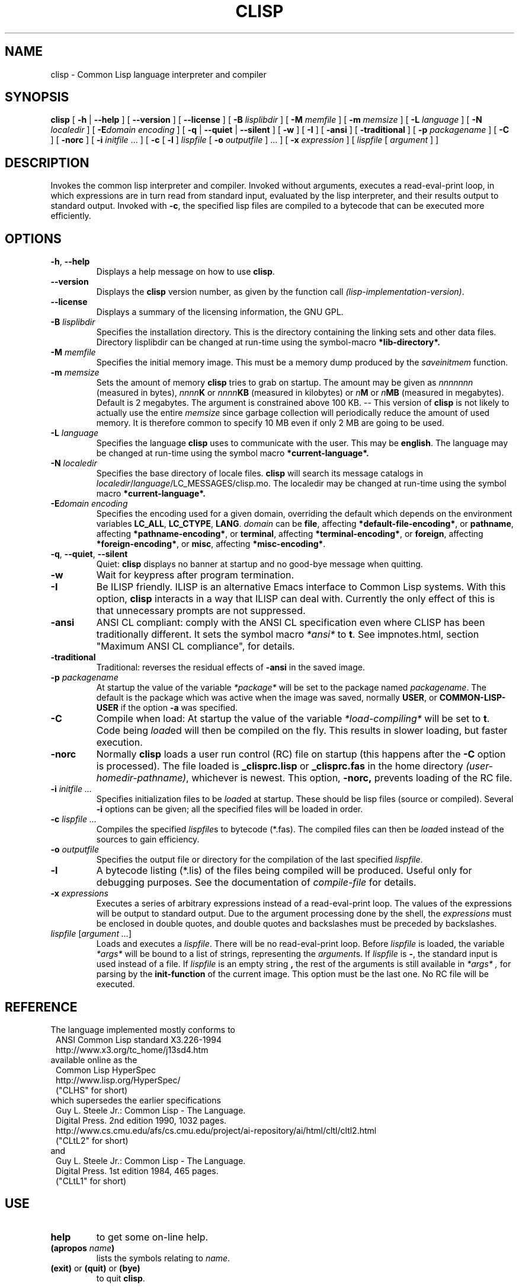 .TH CLISP 1 "31 May 2001"


.SH NAME
clisp \- Common Lisp language interpreter and compiler


.SH SYNOPSIS
.B clisp
[
.B \-h
|
.B \-\-help
]
[
.B \-\-version
]
[
.B \-\-license
]
[
.B \-B
.I lisplibdir
]
[
.B \-M
.I memfile
]
[
.B \-m
.I memsize
]
[
.B \-L
.I language
]
[
.B \-N
.I localedir
]
[
.BI \-E domain
.I encoding
]
[
.B \-q
|
.B \-\-quiet
|
.B \-\-silent
]
[
.B \-w
]
[
.B \-I
]
[
.B \-ansi
]
[
.B \-traditional
]
[
.B \-p
.I packagename
]
[
.B \-C
]
[
.B \-norc
]
[
.B \-i
.IR initfile " ..."
]
[
.B \-c
[
.B \-l
]
.I lispfile
[
.B \-o
.I outputfile
] ...
]
[
.B \-x
.I expression
]
[
.I lispfile
[
.I argument
...
]
]


.SH DESCRIPTION
Invokes the common lisp interpreter and compiler.
Invoked without arguments, executes a read-eval-print loop,
in which expressions are in turn read from standard input, evaluated
by the lisp interpreter, and their results output to standard output.
Invoked with
.BR \-c ,
the specified lisp files are compiled to a bytecode that can be
executed more efficiently.


.SH OPTIONS

.TP
.BR \-h ", " \-\-help
Displays a help message on how to use
.BR clisp .

.TP
.B \-\-version
Displays the
.B clisp
version number, as given by the function call
.IR "(lisp-implementation-version)" .

.TP
.B \-\-license
Displays a summary of the licensing information, the GNU GPL.

.TP
.BI "\-B " lisplibdir
Specifies the installation directory. This is the directory containing
the linking sets and other data files.
Directory lisplibdir can be changed at run-time using the symbol-macro
.B *lib-directory*.


.TP
.BI "\-M " memfile
Specifies the initial memory image.
This must be a memory dump produced by the
.I saveinitmem
function.

.TP
.BI "\-m " memsize
Sets the amount of memory
.B clisp
tries to grab on startup.
The amount may be given as
.I nnnnnnn
(measured in bytes),
.IB nnnn K
or
.IB nnnn KB
(measured in kilobytes) or
.IB n M
or
.IB n MB
(measured in megabytes).
Default is 2 megabytes.
The argument is constrained above 100 KB.
\-\- This version of
.B clisp
is not likely to actually use the entire
.I memsize
since garbage collection will periodically reduce the amount of used memory.
It is therefore common to specify 10 MB even if only 2 MB are going to be used.



.TP
.BI "\-L " language
Specifies the language
.B clisp
uses to communicate with the user. This may be
.BR english .
The language may be changed at run-time using the symbol macro
.B *current-language*.

.TP
.BI "\-N " localedir
Specifies the base directory of locale files.
.B clisp
will search its message catalogs in
.IR localedir / language /LC_MESSAGES/clisp.mo.
The localedir may be changed at run-time using the symbol macro
.B *current-language*.

.TP
.BI \-E "domain encoding"
Specifies the encoding used for a given domain, overriding the default
which depends on the environment variables
.BR LC_ALL ", " LC_CTYPE ", " LANG .
.I domain
can be
.BR file ,
affecting
.BR *default-file-encoding* ,
or
.BR pathname ,
affecting
.BR *pathname-encoding* ,
or
.BR terminal ,
affecting
.BR *terminal-encoding* ,
or
.BR foreign ,
affecting
.BR *foreign-encoding* ,
or
.BR misc ,
affecting
.BR *misc-encoding* .

.TP
.BR \-q ", " \-\-quiet ", " \-\-silent
Quiet:
.B clisp
displays no banner at startup and no good-bye message when quitting.

.TP
.B \-w
Wait for keypress after program termination.

.TP
.B \-I
Be ILISP friendly. ILISP is an alternative Emacs interface to Common Lisp
systems. With this option,
.B clisp
interacts in a way that ILISP can deal with.
Currently the only effect of this is that unnecessary prompts are not
suppressed.

.TP
.B \-ansi
ANSI CL compliant: comply with the ANSI CL specification
even where CLISP has been traditionally different.
It sets the symbol macro
.I *ansi*
to
.BR t .
See impnotes.html, section "Maximum ANSI CL compliance", for details.

.TP
.B \-traditional
Traditional: reverses the residual effects of
.B \-ansi
in the saved image.

.TP
.BI "\-p " packagename
At startup the value of the variable
.I *package*
will be set to the package named
.IR packagename .
The default is the package which was active when the image was saved, normally
.BR USER ,
or
.B COMMON-LISP-USER
if the option
.B \-a
was specified.

.TP
.B \-C
Compile when load: At startup the value of the variable
.I *load-compiling*
will be set to
.BR t .
Code being
.IR load ed
will then be compiled on the fly. This results in slower loading, but faster
execution.

.TP
.BI "\-norc"
Normally
.B clisp
loads a user run control (RC) file on startup (this happens after the
.BI \-C
option is processed).  The file loaded is
.B _clisprc.lisp
or
.B _clisprc.fas
in the home directory
.IR "(user-homedir-pathname)" ,
whichever is newest. This option,
.B \-norc,
prevents loading of the RC file.

.TP
.BI "\-i " "initfile ..."
Specifies initialization files to be
.IR load ed
at startup. These should be lisp files (source or compiled). Several
.B \-i
options can be given; all the specified files will be loaded in order.

.TP
.BI "\-c " "lispfile ..."
Compiles the specified
.IR lispfile s
to bytecode (*.fas). The compiled files can then be
.IR load ed
instead of the sources to gain efficiency.

.TP
.BI "\-o " outputfile
Specifies the output file or directory for the compilation of the last
specified
.IR lispfile .

.TP
.B \-l
A bytecode listing (*.lis) of the files being compiled will be produced.
Useful only for debugging purposes. See the documentation of
.I "compile-file"
for details.

.TP
.BI "\-x " expressions
Executes a series of arbitrary expressions instead of a read-eval-print loop.
The values of the expressions will be output to standard output.
Due to the argument processing done by the shell, the
.I expressions
must be enclosed in double quotes, and double quotes and backslashes must
be preceded by backslashes.

.TP
.IR "lispfile " "[" "argument ..." "]"
Loads and executes a
.IR lispfile .
There will be no read-eval-print loop. Before
.I lispfile
is loaded, the variable
.I "*args*"
will be bound to a list of strings, representing the
.IR argument s.
If
.I lispfile
is
.BR "\-" ,
the standard input is used instead of a file.
If
.I lispfile
is an empty string
.B "",
the rest of the arguments is still available in
.I "*args*",
for parsing by the
.B "init-function"
of the current image.
This option must be the last one. No RC file will be executed.



.PP
.SH REFERENCE
The language implemented mostly conforms to
.RS 1
      ANSI Common Lisp standard X3.226\-1994
      http://www.x3.org/tc_home/j13sd4.htm
.RE
available online as the
.RS 1
      Common Lisp HyperSpec
      http://www.lisp.org/HyperSpec/
      ("CLHS" for short)
.RE
which supersedes the earlier specifications
.RS 1
      Guy L. Steele Jr.: Common Lisp \- The Language.
      Digital Press. 2nd edition 1990, 1032 pages.
      http://www.cs.cmu.edu/afs/cs.cmu.edu/project/ai-repository/ai/html/cltl/cltl2.html
      ("CLtL2" for short)
.RE
and
.RS 1
      Guy L. Steele Jr.: Common Lisp \- The Language.
      Digital Press. 1st edition 1984, 465 pages.
      ("CLtL1" for short)
.RE


.SH USE

.TP
.B help
to get some on-line help.

.TP
.BI "(apropos " name ")"
lists the symbols relating to
.IR name .

.TP
.BR "(exit)" " or " "(quit)" " or " "(bye)"
to quit
.BR clisp .




.SH FILES


.TP
main executable

.TP
.I lispinit.mem
initial memory image

.TP
.I config.lisp
site-dependent configuration

.TP
.I *.lisp
lisp source

.TP
.I *.fas
lisp code, compiled by
.B clisp

.TP
.I *.lib
lisp source library information, generated and used by the
.B clisp
compiler

.TP
.I *.c
C code, compiled from lisp source by
.B clisp


.SH ENVIRONMENT

.TP
.B CLISP_LANGUAGE
specifies the language
.B clisp
uses to communicate with the user. The value may be
.BR english ", " deutsch ", " francais
and defaults to
.BR english .
The
.B \-L
option can be used to override this environment variable.


.TP
.B LC_CTYPE
specifies the locale which determines the character set in use.
The value can be of the form
.IR language " or " language_country " or " language_country.charset ,
where
.I language
is a two-letter ISO 639 language code (lower case), and
.I country
is a two-letter ISO 3166 country code (upper case).
.I charset
is an optional character set specification, and needs normally not be given
because the character set can be inferred from the language and country.

.TP
.B LANG
specifies the language
.B clisp
uses to communicate with the user, unless it is already specified through
the environment variable
.B CLISP_LANGUAGE
or the
.B \-L
option.
It also specifies the locale determining the character set in use, unless
already specified through the environment variable
.BR LC_CTYPE .
The value may begin with a two-letter ISO 639 language code, for example
.BR en ", " de ", " fr .







.SH "SEE ALSO"

impnotes.html,
.IR cmucl (1),
.IR emacs (1),
.IR xemacs (1).

.SH BUGS


.PP
Not all extensions from CLtL2 are supported.

.PP
No on-line documentation beyond
.I apropos
and
.I describe
is available.




.SH PROJECTS

.PP
Writing on-line documentation.

.PP
Enhance the compiler so that it can inline local functions.

.PP
Specify a portable set of window and graphics operations.


.SH AUTHORS

Bruno Haible and Michael Stoll.
